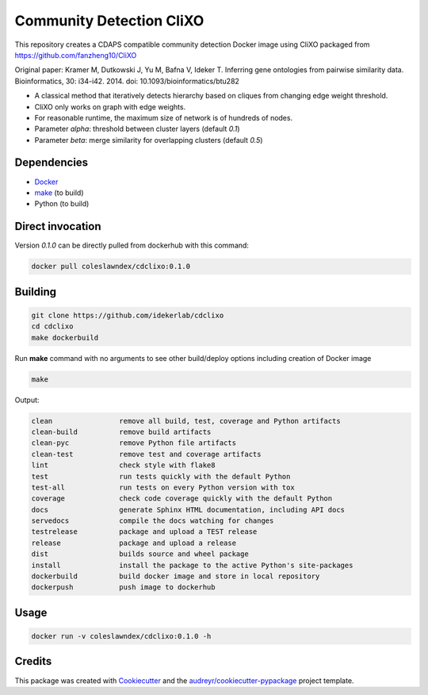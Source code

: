 ===================================================
Community Detection CliXO
===================================================

.. image:: https://img.shields.io/pypi/v/cdclixo.svg
        :target: https://pypi.python.org/pypi/cdclixo

.. image:: https://img.shields.io/travis/idekerlab/cdclixo.svg
        :target: https://travis-ci.org/idekerlab/cdclixo

.. image:: https://readthedocs.org/projects/cdclixo/badge/?version=latest
        :target: https://cdclixo.readthedocs.io/en/latest/?badge=latest
        :alt: Documentation Status

.. image:: https://requires.io/github/idekerlab/cdclixo/requirements.svg?branch=master
        :target: https://requires.io/github/idekerlab/cdclixo/requirements?branch=master
        :alt: Dependencies

This repository creates a CDAPS compatible community detection Docker image using CliXO
packaged from https://github.com/fanzheng10/CliXO

Original paper: Kramer M, Dutkowski J, Yu M, Bafna V, Ideker T. Inferring gene ontologies from pairwise similarity data. Bioinformatics, 30: i34-i42. 2014. doi: 10.1093/bioinformatics/btu282

* A classical method that iteratively detects hierarchy based on cliques from changing edge weight threshold.
* CliXO only works on graph with edge weights.
* For reasonable runtime, the maximum size of network is of hundreds of nodes.

* Parameter `alpha`: threshold between cluster layers (default `0.1`)
* Parameter `beta`: merge similarity for overlapping clusters (default `0.5`)

Dependencies
------------

* `Docker <https://www.docker.com/>`_
* `make <https://www.gnu.org/software/make/>`_ (to build)
* Python (to build)

Direct invocation
------------------

Version `0.1.0` can be directly pulled from dockerhub with this command:

.. code-block::

   docker pull coleslawndex/cdclixo:0.1.0

Building
--------

.. code-block::

   git clone https://github.com/idekerlab/cdclixo
   cd cdclixo
   make dockerbuild

Run **make** command with no arguments to see other build/deploy options including creation of Docker image

.. code-block::

   make

Output:

.. code-block::

   clean                remove all build, test, coverage and Python artifacts
   clean-build          remove build artifacts
   clean-pyc            remove Python file artifacts
   clean-test           remove test and coverage artifacts
   lint                 check style with flake8
   test                 run tests quickly with the default Python
   test-all             run tests on every Python version with tox
   coverage             check code coverage quickly with the default Python
   docs                 generate Sphinx HTML documentation, including API docs
   servedocs            compile the docs watching for changes
   testrelease          package and upload a TEST release
   release              package and upload a release
   dist                 builds source and wheel package
   install              install the package to the active Python's site-packages
   dockerbuild          build docker image and store in local repository
   dockerpush           push image to dockerhub


Usage
-----

.. code-block::

   docker run -v coleslawndex/cdclixo:0.1.0 -h

Credits
---------

This package was created with Cookiecutter_ and the `audreyr/cookiecutter-pypackage`_ project template.

.. _Cookiecutter: https://github.com/audreyr/cookiecutter
.. _`audreyr/cookiecutter-pypackage`: https://github.com/audreyr/cookiecutter-pypackage
